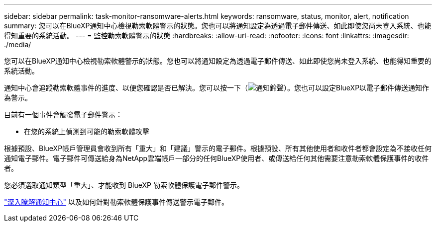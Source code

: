 ---
sidebar: sidebar 
permalink: task-monitor-ransomware-alerts.html 
keywords: ransomware, status, monitor, alert, notification 
summary: 您可以在BlueXP通知中心檢視勒索軟體警示的狀態。您也可以將通知設定為透過電子郵件傳送、如此即使您尚未登入系統、也能得知重要的系統活動。 
---
= 監控勒索軟體警示的狀態
:hardbreaks:
:allow-uri-read: 
:nofooter: 
:icons: font
:linkattrs: 
:imagesdir: ./media/


[role="lead"]
您可以在BlueXP通知中心檢視勒索軟體警示的狀態。您也可以將通知設定為透過電子郵件傳送、如此即使您尚未登入系統、也能得知重要的系統活動。

通知中心會追蹤勒索軟體事件的進度、以便您確認是否已解決。您可以按一下（image:button_bell_icon.png["通知鈴聲"]）。您也可以設定BlueXP以電子郵件傳送通知作為警示。

目前有一個事件會觸發電子郵件警示：

* 在您的系統上偵測到可能的勒索軟體攻擊


根據預設、BlueXP帳戶管理員會收到所有「重大」和「建議」警示的電子郵件。根據預設、所有其他使用者和收件者都會設定為不接收任何通知電子郵件。電子郵件可傳送給身為NetApp雲端帳戶一部分的任何BlueXP使用者、或傳送給任何其他需要注意勒索軟體保護事件的收件者。

您必須選取通知類型「重大」、才能收到 BlueXP 勒索軟體保護電子郵件警示。

https://docs.netapp.com/us-en/bluexp-setup-admin/task-monitor-cm-operations.html["深入瞭解通知中心"^] 以及如何針對勒索軟體保護事件傳送警示電子郵件。
